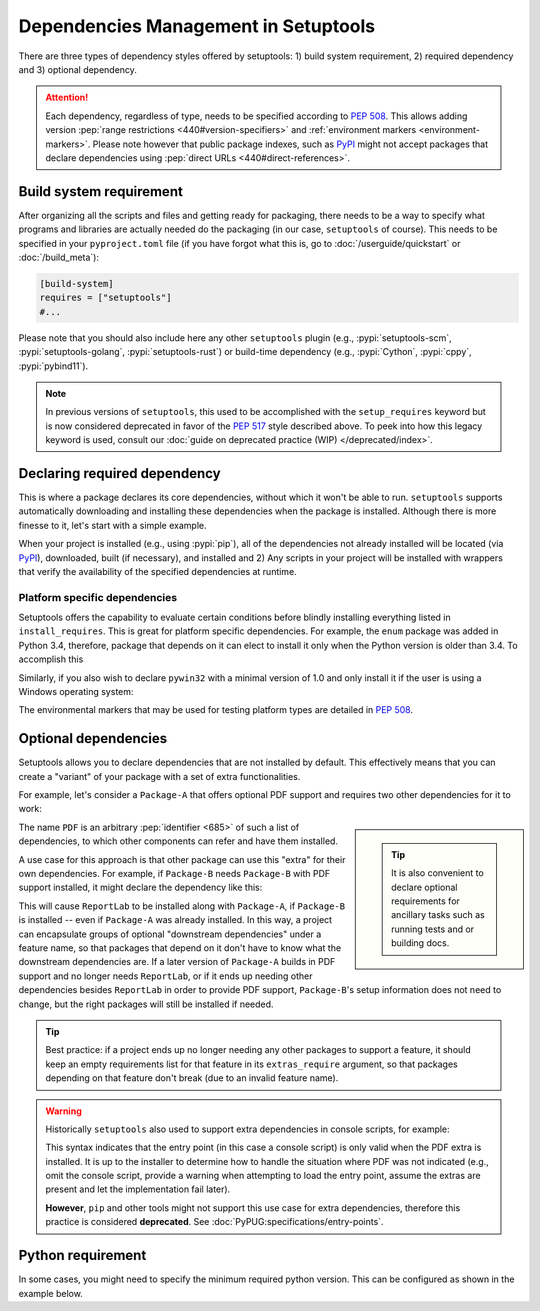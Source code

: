 =====================================
Dependencies Management in Setuptools
=====================================

There are three types of dependency styles offered by setuptools:
1) build system requirement, 2) required dependency and 3) optional
dependency.

.. attention::
   Each dependency, regardless of type, needs to be specified according to :pep:`508`.
   This allows adding version :pep:`range restrictions <440#version-specifiers>`
   and :ref:`environment markers <environment-markers>`.
   Please note however that public package indexes, such as `PyPI`_
   might not accept packages that declare dependencies using
   :pep:`direct URLs <440#direct-references>`.


.. _build-requires:

Build system requirement
========================

After organizing all the scripts and files and getting ready for packaging,
there needs to be a way to specify what programs and libraries are actually needed
do the packaging (in our case, ``setuptools`` of course).
This needs to be specified in your ``pyproject.toml`` file
(if you have forgot what this is, go to :doc:`/userguide/quickstart` or :doc:`/build_meta`):

.. code-block:: toml

    [build-system]
    requires = ["setuptools"]
    #...

Please note that you should also include here any other ``setuptools`` plugin
(e.g., :pypi:`setuptools-scm`, :pypi:`setuptools-golang`, :pypi:`setuptools-rust`)
or build-time dependency (e.g., :pypi:`Cython`, :pypi:`cppy`, :pypi:`pybind11`).

.. note::
    In previous versions of ``setuptools``,
    this used to be accomplished with the ``setup_requires`` keyword but is
    now considered deprecated in favor of the :pep:`517` style described above.
    To peek into how this legacy keyword is used, consult our :doc:`guide on
    deprecated practice (WIP) </deprecated/index>`.


.. _Declaring Dependencies:

Declaring required dependency
=============================
This is where a package declares its core dependencies, without which it won't
be able to run. ``setuptools`` supports automatically downloading and installing
these dependencies when the package is installed. Although there is more
finesse to it, let's start with a simple example.

.. tab:: setup.cfg

    .. code-block:: ini

        [options]
        #...
        install_requires =
            docutils
            BazSpam ==1.1

.. tab:: setup.py

    .. code-block:: python

        setup(
            ...,
            install_requires=[
                'docutils',
                'BazSpam ==1.1',
            ],
        )

.. tab:: pyproject.toml

    .. code-block:: toml

        [project]
        # ...
        dependencies = [
            "docutils",
            "BazSpam == 1.1",
        ]
        # ...


When your project is installed (e.g., using :pypi:`pip`), all of the dependencies not
already installed will be located (via `PyPI`_), downloaded, built (if necessary),
and installed and 2) Any scripts in your project will be installed with wrappers
that verify the availability of the specified dependencies at runtime.


.. _environment-markers:

Platform specific dependencies
------------------------------
Setuptools offers the capability to evaluate certain conditions before blindly
installing everything listed in ``install_requires``. This is great for platform
specific dependencies. For example, the ``enum`` package was added in Python
3.4, therefore, package that depends on it can elect to install it only when
the Python version is older than 3.4. To accomplish this

.. tab:: setup.cfg

    .. code-block:: ini

        [options]
        #...
        install_requires =
            enum34;python_version<'3.4'

.. tab:: setup.py

    .. code-block:: python

        setup(
            ...,
            install_requires=[
                "enum34;python_version<'3.4'",
            ],
        )

.. tab:: pyproject.toml

    .. code-block:: toml

        [project]
        # ...
        dependencies = [
            "enum34; python_version<'3.4'",
        ]
        # ...

Similarly, if you also wish to declare ``pywin32`` with a minimal version of 1.0
and only install it if the user is using a Windows operating system:

.. tab:: setup.cfg

    .. code-block:: ini

        [options]
        #...
        install_requires =
            enum34;python_version<'3.4'
            pywin32 >= 1.0;platform_system=='Windows'

.. tab:: setup.py

    .. code-block:: python

        setup(
            ...,
            install_requires=[
                "enum34;python_version<'3.4'",
                "pywin32 >= 1.0;platform_system=='Windows'",
            ],
        )

.. tab:: pyproject.toml

    .. code-block:: toml

        [project]
        # ...
        dependencies = [
            "enum34; python_version<'3.4'",
            "pywin32 >= 1.0; platform_system=='Windows'",
        ]
        # ...

The environmental markers that may be used for testing platform types are
detailed in :pep:`508`.

.. seealso::
   If  environment markers are not enough an specific use case,
   you can also consider creating a :ref:`backend wrapper <backend-wrapper>`
   to implement custom detection logic.


Optional dependencies
=====================
Setuptools allows you to declare dependencies that are not installed by default.
This effectively means that you can create a "variant" of your package with a
set of extra functionalities.

For example, let's consider a ``Package-A`` that offers
optional PDF support and requires two other dependencies for it to work:

.. tab:: setup.cfg

    .. code-block:: ini

        [metadata]
        name = Package-A

        [options.extras_require]
        PDF =
            ReportLab>=1.2
            RXP


.. tab:: setup.py

    .. code-block:: python

        setup(
            name="Package-A",
            ...,
            extras_require={
                "PDF": ["ReportLab>=1.2", "RXP"],
            },
        )

.. tab:: pyproject.toml

    .. code-block:: toml

        [project]
        name = "Package-A"
        # ...
        [project.optional-dependencies]
        PDF = ["ReportLab>=1.2", "RXP"]

.. sidebar::

   .. tip::
      It is also convenient to declare optional requirements for
      ancillary tasks such as running tests and or building docs.

The name ``PDF`` is an arbitrary :pep:`identifier <685>` of such a list of dependencies, to
which other components can refer and have them installed.

A use case for this approach is that other package can use this "extra" for their
own dependencies. For example, if ``Package-B`` needs ``Package-B`` with PDF support
installed, it might declare the dependency like this:

.. tab:: setup.cfg

    .. code-block:: ini

        [metadata]
        name = Package-B
        #...

        [options]
        #...
        install_requires =
            Package-A[PDF]

.. tab:: setup.py

    .. code-block:: python

        setup(
            name="Package-B",
            install_requires=["Package-A[PDF]"],
            ...,
        )

.. tab:: pyproject.toml

    .. code-block:: toml

        [project]
        name = "Package-B"
        # ...
        dependencies = [
            "Package-A[PDF]"
        ]

This will cause ``ReportLab`` to be installed along with ``Package-A``, if ``Package-B`` is
installed -- even if ``Package-A`` was already installed.  In this way, a project
can encapsulate groups of optional "downstream dependencies" under a feature
name, so that packages that depend on it don't have to know what the downstream
dependencies are.  If a later version of ``Package-A`` builds in PDF support and
no longer needs ``ReportLab``, or if it ends up needing other dependencies besides
``ReportLab`` in order to provide PDF support, ``Package-B``'s setup information does
not need to change, but the right packages will still be installed if needed.

.. tip::
    Best practice: if a project ends up no longer needing any other packages to
    support a feature, it should keep an empty requirements list for that feature
    in its ``extras_require`` argument, so that packages depending on that feature
    don't break (due to an invalid feature name).

.. warning::
    Historically ``setuptools`` also used to support extra dependencies in console
    scripts, for example:

    .. tab:: setup.cfg

        .. code-block:: ini

            [metadata]
            name = Package-A
            #...

            [options]
            #...
            entry_points=
                [console_scripts]
                rst2pdf = project_a.tools.pdfgen [PDF]
                rst2html = project_a.tools.htmlgen

    .. tab:: setup.py

        .. code-block:: python

            setup(
                name="Package-A",
                ...,
                entry_points={
                    "console_scripts": [
                        "rst2pdf = project_a.tools.pdfgen [PDF]",
                        "rst2html = project_a.tools.htmlgen",
                    ],
                },
            )

    This syntax indicates that the entry point (in this case a console script)
    is only valid when the PDF extra is installed. It is up to the installer
    to determine how to handle the situation where PDF was not indicated
    (e.g., omit the console script, provide a warning when attempting to load
    the entry point, assume the extras are present and let the implementation
    fail later).

    **However**, ``pip`` and other tools might not support this use case for extra
    dependencies, therefore this practice is considered **deprecated**.
    See :doc:`PyPUG:specifications/entry-points`.


Python requirement
==================
In some cases, you might need to specify the minimum required python version.
This can be configured as shown in the example below.

.. tab:: setup.cfg

    .. code-block:: ini

        [metadata]
        name = Package-B
        #...

        [options]
        #...
        python_requires = >=3.6

.. tab:: setup.py

    .. code-block:: python

        setup(
            name="Package-B",
            python_requires=">=3.6",
            ...,
        )


.. tab:: pyproject.toml

    .. code-block:: toml

        [project]
        name = "Package-B"
        requires-python = ">=3.6"
        # ...


.. _PyPI: https://pypi.org
